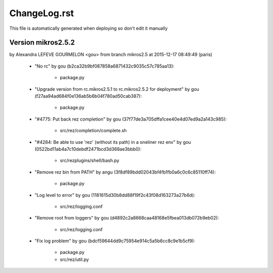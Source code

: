 ================================================================================
ChangeLog.rst
================================================================================

This file is automatically generated when deploying so don't edit it manually



Version mikros2.5.2
=========================
by Alexandra LEFEVE GOURMELON <gou> from branch mikros2.5 at 2015-12-17 08:49:49 (paris)

        - "No rc" by gou (b2ca32b9bf087858a6871432c9035c57c785aa13):

            - package.py

        - "Upgrade version from rc.mikros2.5.1 to rc.mikros2.5.2 for deployment" by gou (f27aa94ad684f0e136ab5b6b04f780ad50cab387):

            - package.py

        - "#4775: Put back rez completion" by gou (37f77de3a705dffa1cee40e4d07ed9a2a143c985):

            - src/rez/completion/complete.sh

        - "#4284: Be able to use 'rez' (without its path) in a oneliner rez env" by gou (0522bd11ab4a7c10debdf2471bcd3d368ae3bbb0):

            - src/rezplugins/shell/bash.py

        - "Remove rez bin from PATH" by angu (3f8df89bdd02043bf4fb1fb0a6c0c6c85110ff74):

            - package.py

        - "Log level to error" by gou (1181615d30b8dd88f19f2c43f08d163273a27b6d):

            - src/rez/logging.conf

        - "Remove root from loggers" by gou (d4892c2a8668caa48168e5fbea013db072b9eb02):

            - src/rez/logging.conf

        - "Fix log problem" by gou (bdcf59644dd9c75954e914c5a5b6cc8c9e1b5cf9):

            - package.py
            - src/rez/util.py


